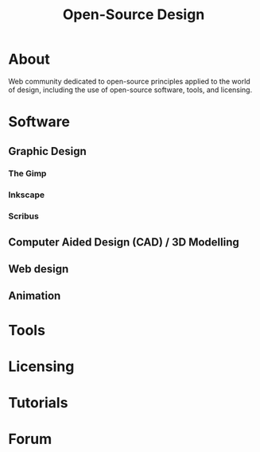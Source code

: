 #+TITLE: Open-Source Design
* About
Web community dedicated to open-source principles applied to the world of design, including the use of open-source software, tools, and licensing.
* Software
** Graphic Design
*** The Gimp
*** Inkscape
*** Scribus
** Computer Aided Design (CAD) / 3D Modelling
** Web design
** Animation
* Tools
* Licensing
* Tutorials
* Forum
* 
